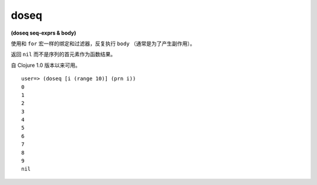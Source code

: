 doseq
----------

| **(doseq seq-exprs & body)**

使用和 ``for`` 宏一样的绑定和过滤器，反复执行 ``body`` （通常是为了产生副作用）。

返回 ``nil`` 而不是序列的首元素作为函数结果。

自 Clojure 1.0 版本以来可用。

::

    user=> (doseq [i (range 10)] (prn i))
    0
    1
    2
    3
    4
    5
    6
    7
    8
    9
    nil

